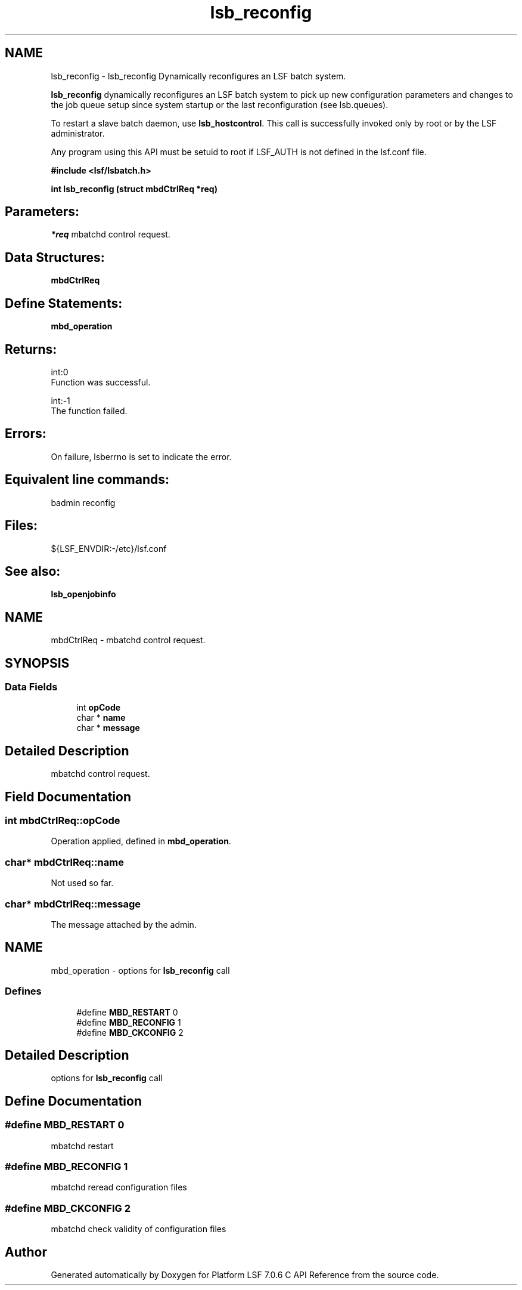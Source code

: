.TH "lsb_reconfig" 3 "3 Sep 2009" "Version 7.0" "Platform LSF 7.0.6 C API Reference" \" -*- nroff -*-
.ad l
.nh
.SH NAME
lsb_reconfig \- lsb_reconfig 
Dynamically reconfigures an LSF batch system.
.PP
\fBlsb_reconfig\fP dynamically reconfigures an LSF batch system to pick up new configuration parameters and changes to the job queue setup since system startup or the last reconfiguration (see lsb.queues).
.PP
To restart a slave batch daemon, use \fBlsb_hostcontrol\fP. This call is successfully invoked only by root or by the LSF administrator.
.PP
Any program using this API must be setuid to root if LSF_AUTH is not defined in the lsf.conf file.
.PP
\fB#include <lsf/lsbatch.h>\fP
.PP
\fB int lsb_reconfig (struct \fBmbdCtrlReq\fP *req)\fP
.PP
.SH "Parameters:"
\fI*req\fP mbatchd control request.
.PP
.SH "Data Structures:" 
.PP
\fBmbdCtrlReq\fP
.PP
.SH "Define Statements:" 
.PP
\fBmbd_operation\fP
.PP
.SH "Returns:"
int:0 
.br
 Function was successful. 
.PP
int:-1 
.br
 The function failed.
.PP
.SH "Errors:" 
.PP
On failure, lsberrno is set to indicate the error.
.PP
.SH "Equivalent line commands:" 
.PP
badmin reconfig
.PP
.SH "Files:" 
.PP
${LSF_ENVDIR:-/etc}/lsf.conf
.PP
.SH "See also:"
\fBlsb_openjobinfo\fP 
.PP

.ad l
.nh
.SH NAME
mbdCtrlReq \- mbatchd control request.  

.PP
.SH SYNOPSIS
.br
.PP
.SS "Data Fields"

.in +1c
.ti -1c
.RI "int \fBopCode\fP"
.br
.ti -1c
.RI "char * \fBname\fP"
.br
.ti -1c
.RI "char * \fBmessage\fP"
.br
.in -1c
.SH "Detailed Description"
.PP 
mbatchd control request. 
.SH "Field Documentation"
.PP 
.SS "int \fBmbdCtrlReq::opCode\fP"
.PP
Operation applied, defined in \fBmbd_operation\fP. 
.PP
.SS "char* \fBmbdCtrlReq::name\fP"
.PP
Not used so far. 
.PP
.SS "char* \fBmbdCtrlReq::message\fP"
.PP
The message attached by the admin. 
.PP


.ad l
.nh
.SH NAME
mbd_operation \- options for \fBlsb_reconfig\fP call  

.PP
.SS "Defines"

.in +1c
.ti -1c
.RI "#define \fBMBD_RESTART\fP   0"
.br
.ti -1c
.RI "#define \fBMBD_RECONFIG\fP   1"
.br
.ti -1c
.RI "#define \fBMBD_CKCONFIG\fP   2"
.br
.in -1c
.SH "Detailed Description"
.PP 
options for \fBlsb_reconfig\fP call 
.SH "Define Documentation"
.PP 
.SS "#define MBD_RESTART   0"
.PP
mbatchd restart 
.PP
.SS "#define MBD_RECONFIG   1"
.PP
mbatchd reread configuration files 
.PP
.SS "#define MBD_CKCONFIG   2"
.PP
mbatchd check validity of configuration files 
.PP
.SH "Author"
.PP 
Generated automatically by Doxygen for Platform LSF 7.0.6 C API Reference from the source code.
